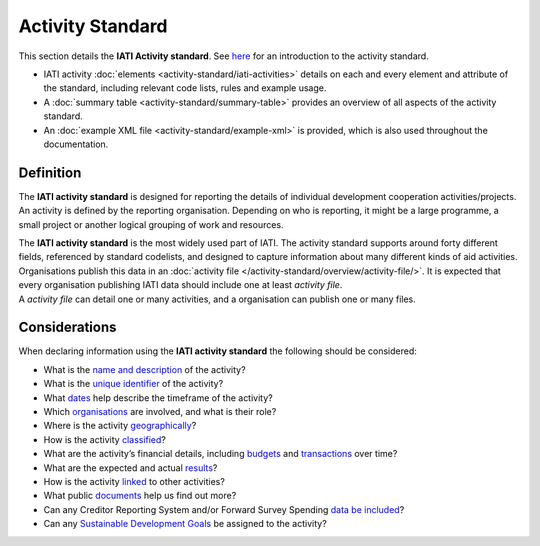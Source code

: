 Activity Standard
=================
This section details the **IATI Activity standard**. See `here <https://iatistandard.org/en/guidance/preparing-data/activity-information/>`__ for an introduction to the activity standard.

* IATI activity :doc:`elements <activity-standard/iati-activities>` details on each and every element and attribute of the standard, including relevant code lists, rules and example usage.
* A :doc:`summary table <activity-standard/summary-table>` provides an overview of all aspects of the activity standard.
* An :doc:`example XML file <activity-standard/example-xml>` is provided, which is also used throughout the documentation.

Definition
----------

The **IATI activity standard** is designed for reporting the details of individual development cooperation activities/projects.
An activity is defined by the reporting organisation.  Depending on who is reporting, it might be a large programme, a small project or another logical grouping of work and resources.

| The **IATI activity standard** is the most widely used part of IATI.  The activity standard supports around forty different fields, referenced by standard codelists, and designed to capture information about many different kinds of aid activities.

| Organisations publish this data in an :doc:`activity file </activity-standard/overview/activity-file/>`.  It is expected that every organisation publishing IATI data should include one at least *activity file*.

| A *activity file* can detail one or many activities, and a organisation can publish one or many files.


Considerations
--------------
When declaring information using the **IATI activity standard** the following should be considered:

* What is the `name and description <https://iatistandard.org/en/guidance/standard-overview/preparing-your-data/activity-information/activity-defined/>`__ of the activity?
* What is the `unique identifier <https://iatistandard.org/en/guidance/standard-overview/preparing-your-data/activity-information/creating-iati-identifiers/>`__ of the activity?
* What `dates <https://iatistandard.org/en/guidance/standard-guidance/activity-dates-status/>`__ help describe the timeframe of the activity?
* Which `organisations <https://iatistandard.org/en/guidance/standard-guidance/activity-participants/>`__ are involved, and what is their role?
* Where is the activity `geographically <https://iatistandard.org/en/guidance/standard-guidance/countries-regions/>`__?
* How is the activity `classified <https://iatistandard.org/en/guidance/standard-guidance/activity-thematic-focus/>`__?
* What are the activity’s financial details, including `budgets <https://iatistandard.org/en/guidance/standard-guidance/activity-budgets/>`__ and `transactions <https://iatistandard.org/en/guidance/standard-guidance/financial-transactions/>`__ over time?
* What are the expected and actual `results <https://iatistandard.org/en/guidance/standard-guidance/results/>`__?
* How is the activity `linked <https://iatistandard.org/en/guidance/standard-guidance/related-data/>`__ to other activities?
* What public `documents <https://iatistandard.org/en/guidance/standard-guidance/related-documents/>`__ help us find out more?
* Can any Creditor Reporting System and/or Forward Survey Spending `data be included <https://iatistandard.org/en/guidance/standard-guidance/crs-fss/>`__?
* Can any `Sustainable Development Goals <https://iatistandard.org/en/guidance/standard-guidance/sdg-guidance/>`__ be assigned to the activity?

.. meta::
  :order: 0
